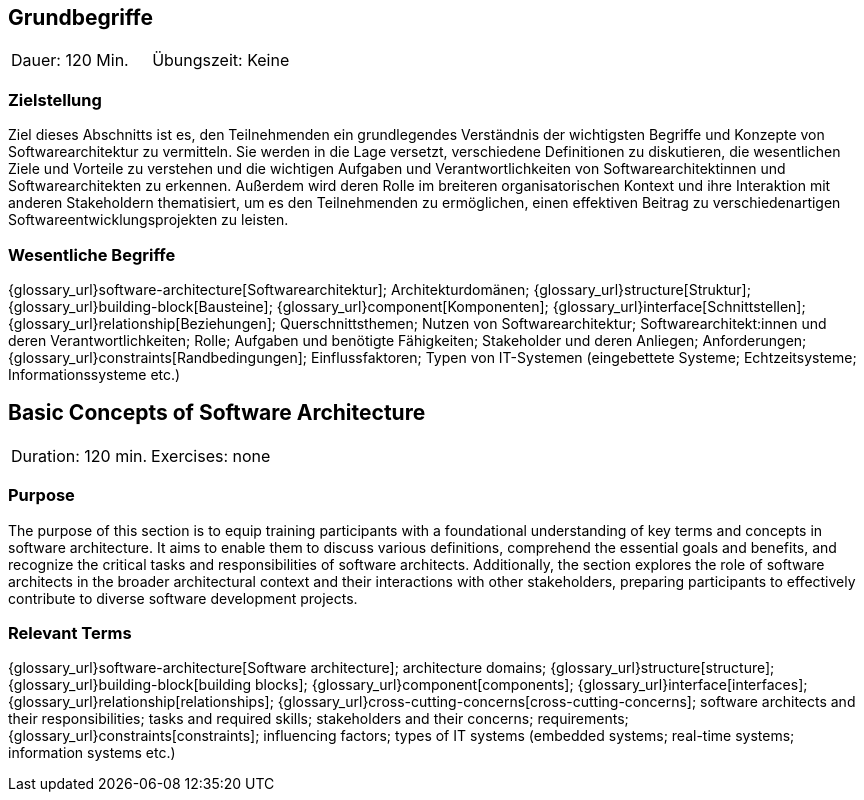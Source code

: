 
// tag::DE[]
== Grundbegriffe

|===
| Dauer: 120 Min. | Übungszeit: Keine
|===


=== Zielstellung
Ziel dieses Abschnitts ist es, den Teilnehmenden ein grundlegendes Verständnis der wichtigsten Begriffe und Konzepte von Softwarearchitektur zu vermitteln.
Sie werden in die Lage versetzt, verschiedene Definitionen zu diskutieren, die wesentlichen Ziele und Vorteile zu verstehen und die wichtigen Aufgaben und Verantwortlichkeiten von Softwarearchitektinnen und Softwarearchitekten zu erkennen.
Außerdem wird deren Rolle im breiteren organisatorischen Kontext und ihre Interaktion mit anderen Stakeholdern thematisiert, um es den Teilnehmenden zu ermöglichen, einen effektiven Beitrag zu verschiedenartigen Softwareentwicklungsprojekten zu leisten.

=== Wesentliche Begriffe
{glossary_url}software-architecture[Softwarearchitektur];
Architekturdomänen; 
{glossary_url}structure[Struktur]; 
{glossary_url}building-block[Bausteine]; 
{glossary_url}component[Komponenten]; 
{glossary_url}interface[Schnittstellen]; 
{glossary_url}relationship[Beziehungen]; 
Querschnittsthemen; 
Nutzen von Softwarearchitektur; 
Softwarearchitekt:innen und deren Verantwortlichkeiten; 
Rolle; 
Aufgaben und benötigte Fähigkeiten; 
Stakeholder und deren Anliegen; 
Anforderungen; 
{glossary_url}constraints[Randbedingungen]; 
Einflussfaktoren; 
Typen von IT-Systemen (eingebettete Systeme; Echtzeitsysteme; Informationssysteme etc.)

// end::DE[]

// tag::EN[]
== Basic Concepts of Software Architecture

|===
| Duration: 120 min. | Exercises: none
|===


=== Purpose
The purpose of this section is to equip training participants with a foundational understanding of key terms and concepts in software architecture.
It aims to enable them to discuss various definitions, comprehend the essential goals and benefits, and recognize the critical tasks and responsibilities of software architects. Additionally, the section explores the role of software architects in the broader architectural context and their interactions with other stakeholders, preparing participants to effectively contribute to diverse software development projects.

=== Relevant Terms
{glossary_url}software-architecture[Software architecture]; 
architecture domains; {glossary_url}structure[structure]; 
{glossary_url}building-block[building blocks]; 
{glossary_url}component[components]; 
{glossary_url}interface[interfaces]; 
{glossary_url}relationship[relationships]; 
{glossary_url}cross-cutting-concerns[cross-cutting-concerns]; 
software architects and their responsibilities; 
tasks and required skills; 
stakeholders and their concerns; 
requirements;
{glossary_url}constraints[constraints]; 
influencing factors; 
types of IT systems (embedded systems; real-time systems; information systems etc.)

// end::EN[]

